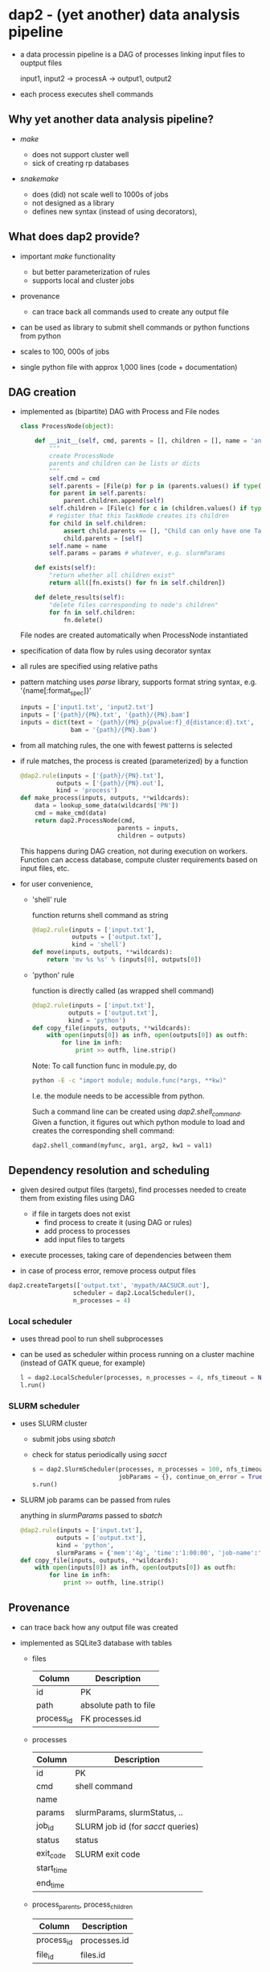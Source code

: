 * dap2 - (yet another) data analysis pipeline

- a data processin pipeline is a DAG of processes linking input files
  to ouptput files

  input1, input2 ->  processA  -> output1, output2 


- each process executes shell commands


** Why yet another data analysis pipeline?

- /make/

  - does not support cluster well
  - sick of creating rp databases


- /snakemake/

  - does (did) not scale well to 1000s of jobs
  - not designed as a library
  - defines new syntax (instead of using decorators), 


** What does dap2 provide?

- important /make/ functionality
  - but better parameterization of rules
  - supports local and cluster jobs

- provenance
  - can trace back all commands used to create any output file
  
- can be used as library to submit shell commands or python functions from python

- scales to 100, 000s of jobs
  
- single python file with approx 1,000 lines (code + documentation)


** DAG creation

- implemented as (bipartite) DAG with Process and File nodes

  #+BEGIN_SRC python
    class ProcessNode(object):
    
        def __init__(self, cmd, parents = [], children = [], name = 'anonymous', **params):
            """
            create ProcessNode
            parents and children can be lists or dicts
            """
            self.cmd = cmd
            self.parents = [File(p) for p in (parents.values() if type(parents)==dict else parents)]   # input file names
            for parent in self.parents:
                parent.children.append(self)
            self.children = [File(c) for c in (children.values() if type(children)==dict else children)]  # output file names
            # register that this TaskNode creates its children
            for child in self.children:
                assert child.parents == [], "Child can only have one TaskNode as parent"
                child.parents = [self]
            self.name = name
            self.params = params # whatever, e.g. slurmParams 
            
        def exists(self):
            "return whether all children exist"
            return all([fn.exists() for fn in self.children])

        def delete_results(self):
            "delete files corresponding to node's children"
            for fn in self.children:
                fn.delete()

  #+END_SRC
 
  File nodes are created automatically when ProcessNode instantiated


- specification of data flow by rules using decorator syntax

- all rules are specified using relative paths

- pattern matching uses /parse/ library, supports format string
  syntax, e.g. '{name[:format_spec]}'

  #+BEGIN_SRC python
  inputs = ['input1.txt', 'input2.txt']
  inputs = ['{path}/{PN}.txt', '{path}/{PN}.bam']
  inputs = dict(text = '{path}/{PN}_p{pvalue:f}_d{distance:d}.txt', 
                bam = '{path}/{PN}.bam')
  #+END_SRC
 
- from all matching rules, the one with fewest patterns is selected 

- if rule matches, the process is created (parameterized) by a function

  #+BEGIN_SRC python
  @dap2.rule(inputs = ['{path}/{PN}.txt'],
            outputs = ['{path}/{PN}.out'],
            kind = 'process')
  def make_process(inputs, outputs, **wildcards):
      data = lookup_some_data(wildcards['PN'])
      cmd = make_cmd(data)
      return dap2.ProcessNode(cmd,
                             parents = inputs,
                             children = outputs)  
  #+END_SRC


  This happens during DAG creation, not during execution on workers.
  Function can access database, compute cluster requirements based on
  input files, etc.


- for user convenience, 

  - 'shell' rule

    function returns shell command as string

    #+BEGIN_SRC python
    @dap2.rule(inputs = ['input.txt'],
               outputs = ['output.txt'],
               kind = 'shell')
    def move(inputs, outputs, **wildcards):
        return 'mv %s %s' % (inputs[0], outputs[0])
    #+END_SRC

  - 'python' rule

    function is directly called (as wrapped shell command)
    
    #+BEGIN_SRC python
    @dap2.rule(inputs = ['input.txt'],
              outputs = ['output.txt'],
              kind = 'python')
    def copy_file(inputs, outputs, **wildcards):
        with open(inputs[0]) as infh, open(outputs[0]) as outfh:
            for line in infh:
                print >> outfh, line.strip()
    #+END_SRC
    
    :HOW_TO_CALL_PYTHON_FUNC_FROM_COMMAND_LINE:
    Note: To call function func in module.py, do
    
    #+BEGIN_SRC sh
    python -E -c "import module; module.func(*args, **kw)"
    #+END_SRC
    
    I.e. the module needs to be accessible from python.

    Such a command line can be created using
    /dap2.shell_command/. Given a function, it figures out which
    python module to load and creates the corresponding shell command:

    #+BEGIN_SRC python
    dap2.shell_command(myfunc, arg1, arg2, kw1 = val1)
    #+END_SRC
    :END:
    


** Dependency resolution and scheduling 

- given desired output files (targets), find processes needed to
  create them from existing files using DAG

  - if file in targets does not exist
    - find process to create it (using DAG or rules)
    - add process to processes
    - add input files to targets


- execute processes, taking care of dependencies between them

- in case of process error, remove process output files


  #+BEGIN_SRC python
  dap2.createTargets(['output.txt', 'mypath/AACSUCR.out'],
                    scheduler = dap2.LocalScheduler(),
                    n_processes = 4)
  #+END_SRC


*** Local scheduler

- uses thread pool to run shell subprocesses

- can be used as scheduler within process running on a cluster machine
  (instead of GATK queue, for example)

  #+BEGIN_SRC python
  l = dap2.LocalScheduler(processes, n_processes = 4, nfs_timeout = None, continue_on_error = False)
  l.run()
  #+END_SRC


*** SLURM scheduler

- uses SLURM cluster

  - submit jobs using /sbatch/
  - check for status periodically using /sacct/

  #+BEGIN_SRC python
  s = dap2.SlurmScheduler(processes, n_processes = 100, nfs_timeout = 30, log_dir = 'logs', interval = 30,
                          jobParams = {}, continue_on_error = True, dp = 'provenance.db')
  s.run()
  #+END_SRC


- SLURM job params can be passed from rules

  anything in /slurmParams/ passed to /sbatch/  

  #+BEGIN_SRC python
  @dap2.rule(inputs = ['input.txt'],
            outputs = ['output.txt'],
            kind = 'python',
            slurmParams = {'mem':'4g', 'time':'1:00:00', 'job-name':'copy_file'})
  def copy_file(inputs, outputs, **wildcards):
      with open(inputs[0]) as infh, open(outputs[0]) as outfh:
          for line in infh:
              print >> outfh, line.strip()
  #+END_SRC



** Provenance

- can trace back how any output file was created

- implemented as SQLite3 database with tables

  - files

    | Column     | Description           |
    |------------+-----------------------|
    | id         | PK                    |
    | path       | absolute path to file |
    | process_id | FK processes.id       |
  
  - processes
  
    | Column     | Description                         |
    |------------+-------------------------------------|
    | id         | PK                                  |
    | cmd        | shell command                       |
    | name       |                                     |
    | params     | slurmParams, slurmStatus, ..        |
    | job_id     | SLURM job id  (for /sacct/ queries) |
    | status     | status                              |
    | exit_code  | SLURM exit code                     |
    | start_time |                                     |
    | end_time   |                                     |

  - process_parents, process_children

    | Column     | Description  |
    |------------+--------------|
    | process_id | processes.id |
    | file_id    | files.id     |


** Examples

*** as Makefile replacement

    command line interface available as function dap2.cli

    #+BEGIN_SRC python
      def cli():
          """
          command line interface
          """
          import argparse
          parser = argparse.ArgumentParser(description='Data analysis pipeline')
          parser.add_argument('-p', '--numproc', default=1, help='Number of processes to run simultaneously')
          parser.add_argument('-l', '--logdir', default = 'logs', help='Directory for cluster logs (.out and .err files)')
          parser.add_argument('-c', '--cluster', action='store_true', help='Execute processes on cluster')
          parser.add_argument('-j', '--jobparams', default='', help='Cluster parameters, comma separated option=value pairs, passed to scheduler')
          parser.add_argument('-n', action='store_true', help='Do not run processes. Only print them.')
          parser.add_argument('targets', nargs='+', help='files to be created')
          args = parser.parse_args()
          print args
          processes = get_required_processes([File(f) for f in args.targets])

          if args.n:
              for process in processes:
                  print process.name
          else:
              if args.cluster:
                  try:
                      jobParams = {} if args.jobparams == '' else dict([tuple(j.split('=')) for j in args.jobparams.split(',')])
                  except:
                      logger.error('Malformed jobparams: %s' % args.jobparams)
                      sys.exit(2) 
                  s = SlurmScheduler(processes, n_processes = int(args.numproc), log_dir=args.logdir, jobParams=jobParams)
              else:
                  s = LocalScheduler(processes, n_processes = int(args.numproc))        
              s.run()
    #+END_SRC


    Illustrative example:

    #+BEGIN_SRC python
      import dap2
      import os

      @dap2.rule(['{path}/hello{name}.txt'],
                 kind = 'python')
      def hello(inputs, outputs, **wildcards):
          with open(os.path.join(wildcards['path'], 
                                 'hello%s.txt' % wildcards['name']), 'w') as fh:
              print >> fh, 'Hello %s' % wildcards['name']


      if __name__ == '__main__':
          dap2.cli()
    #+END_SRC

    Note: target needs to specify '{path}' component here, 'helloJon.txt'
    will not work.


    Realistic use case:

    https://lsource2.decode.is/florian/TrueMeth/blob/master/truemeth.py


*** as library

    https://lsource2.decode.is/stat/genotyper_comparison/blob/master/gatk_pooled.py

